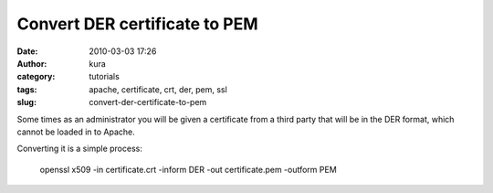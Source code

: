 Convert DER certificate to PEM
##############################
:date: 2010-03-03 17:26
:author: kura
:category: tutorials
:tags: apache, certificate, crt, der, pem, ssl
:slug: convert-der-certificate-to-pem

Some times as an administrator you will be given a certificate from a
third party that will be in the DER format, which cannot be loaded in to
Apache.

Converting it is a simple process:

    openssl x509 -in certificate.crt -inform DER -out certificate.pem -outform PEM
